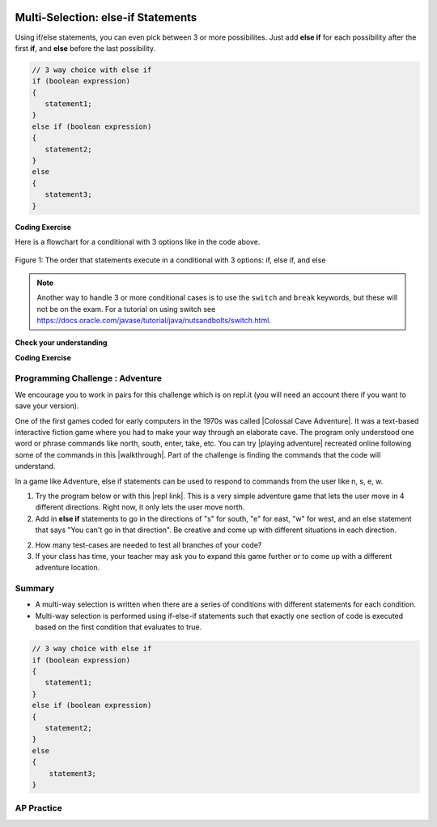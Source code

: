 .. qnum::
   :prefix: 3-4-
   :start: 1
   
   
.. |CodingEx| image:: ../../_static/codingExercise.png
    :width: 30px
    :align: middle
    :alt: coding exercise
    
    
.. |Exercise| image:: ../../_static/exercise.png
    :width: 35
    :align: middle
    :alt: exercise
    
    
.. |Groupwork| image:: ../../_static/groupwork.png
    :width: 35
    :align: middle
    :alt: groupwork

.. image:: ../../_static/time90.png
    :width: 225
    :align: right
    
Multi-Selection: else-if Statements
===================================

Using if/else statements, you can even pick between 3 or more possibilites. Just add **else if** for each possibility after the first **if**, and **else** before the last possibility.  

.. code-block:: java

    // 3 way choice with else if
    if (boolean expression)
    {
       statement1;
    }
    else if (boolean expression)
    {
       statement2;
    }
    else  
    {
       statement3;
    }
    
|CodingEx| **Coding Exercise**



.. activecode:: lccbElseIf
   :language: java
   :autograde: unittest
   
   Run the code below and try changing the value of x to get each of the three possible lines in the conditional to print.
   ~~~~
   public class TestElseIf
   {
      public static void main(String[] args)
      {
        int x = 2;
        if (x < 0) 
        {
          System.out.println("x is negative");
        }
        else if (x == 0) 
        {      
           System.out.println("x is 0");
        }
        else 
        {
          System.out.println("x is positive");
        }
        System.out.println("after conditional");
      }
   }
   ====
   import static org.junit.Assert.*;
    import org.junit.*;;
    import java.io.*;
    
    public class RunestoneTests extends CodeTestHelper
    {
        @Test
        public void testChangedCode() {
            String origCode = "public class TestElseIf { public static void main(String[] args) { int x = 2; if (x < 0) { System.out.println(\"x is negative\");  } else if (x == 0) {  System.out.println(\"x is 0\"); } else { System.out.println(\"x is positive\"); } System.out.println(\"after conditional\"); } }";
            boolean changed = codeChanged(origCode);
            assertTrue(changed);
        }
    }

Here is a flowchart for a conditional with 3 options like in the code above. 

.. figure:: Figures/Condition-three.png
    :width: 450px
    :align: center
    :figclass: align-center

    Figure 1: The order that statements execute in a conditional with 3 options: if, else if, and else
    
.. note:: 

    Another way to handle 3 or more conditional cases is to use the ``switch`` and ``break`` keywords, but these will not be on the exam.  For a tutorial on using switch see https://docs.oracle.com/javase/tutorial/java/nutsandbolts/switch.html.


|Exercise| **Check your understanding**

.. mchoice:: qcb3_4_1
   :practice: T
   :answer_a: x is negative
   :answer_b: x is zero
   :answer_c: x is positive
   :correct: a
   :feedback_a: When x is equal to -5 the condition of x < 0 is true. 
   :feedback_b: This will only print if x has been set to 0.  Has it?
   :feedback_c: This will only print if x is greater than zero.  Is it?

   What does the following code print when x has been set to -5?
   
   .. code-block:: java 

     if (x < 0) 
     {
        System.out.println("x is negative");
     }
     else if (x == 0) 
     {
        System.out.println("x is zero"); 
     }
     else
     {
        System.out.println("x is positive"); 
     }
     
.. mchoice:: qcb3_4_2
   :practice: T
   :answer_a: x is negative
   :answer_b: x is zero
   :answer_c: x is positive
   :correct: c
   :feedback_a: This will only print if x has been set to a number less than zero. Has it? 
   :feedback_b: This will only print if x has been set to 0.  Has it?
   :feedback_c: The first condition is false and x is not equal to zero so the else will execute.  

   What does the following code print when x has been set to 2000?
   
   .. code-block:: java 

     if (x < 0) 
     {
        System.out.println("x is negative");
     }
     else if (x == 0)
     {
        System.out.println("x is zero"); 
     }
     else
     {
        System.out.println("x is positive"); 
     }
     
.. mchoice:: qcb3_4_3
   :practice: T
   :answer_a: first quartile
   :answer_b: second quartile
   :answer_c: third quartile
   :answer_d: fourth quartile
   :correct: d
   :feedback_a: This will only print if x is less than 0.25.
   :feedback_b: This will only print if x is greater than or equal to 0.25 and less than 0.5.
   :feedback_c: The first only print if x is greater than or equal to 0.5 and less than 0.75.
   :feedback_d: This will print whenever x is greater than or equal to 0.75.

   What does the following code print when x has been set to .8?
   
   .. code-block:: java 

     if (x < .25) 
     {
         System.out.println("first quartile");
     }
     else if (x < .5) 
     {
         System.out.println("second quartile"); 
     }
     else if (x < .75) 
     {
         System.out.println("third quartile");
     }
     else 
     {
         System.out.println("fourth quartile");
     }
 
|CodingEx| **Coding Exercise**



.. activecode:: lccbIfDebug
   :language: java
   :autograde: unittest
   :practice: T

   The else-if connection is necessary if you want to hook up conditionals together. In the following code, there are 4 separate if statements instead of the if-else-if pattern. Will this code print out the correct grade? First, trace through the code to see why it prints out the incorrect grade. Use the Code Lens button. Then, fix the code by adding in 3 else's to connect the if statements and see if it works.
   ~~~~
   public class IfDebug
   {
      public static void main(String[] args)
      {
          int score = 93;
          String grade = "";
        
          if (score >= 90) 
          {
             grade = "A";
          }
          if (score >= 80) 
          {
            grade = "B";
          }
          if (score >= 70) 
          {
             grade = "C";
          }
          if (score >= 60) 
          {
             grade = "D";
          }
          else
          {
             grade = "F";
          }
        
          System.out.println(grade);
      }
   }
   ====
   // Test Code for Lesson 3.4 - lccbIfDebug
    import static org.junit.Assert.*;
    import org.junit.After;
    import org.junit.Before;
    import org.junit.Test;
    import java.io.*;

    public class RunestoneTests extends CodeTestHelper
    {
        @Test
        public void testMainCorrectOutput() throws IOException
        {
            String output = getMethodOutput("main");
            String expected = "A\n";
            boolean passed = getResults(expected, output, "Expected output from main");
            assertTrue(passed);
        }

        @Test
        public void testCodeContainsFourElses()
        {
            String code = getCode();
            String[] tokens = code.split("\\s+");

            int expectedElseCount = 4;
            int actualElseCount  = 0;
            for (int i = 0; i < tokens.length; i++) {
                if (tokens[i].equals("else")) {
                    actualElseCount++;
                }
            }
            boolean passed = getResults(expectedElseCount, actualElseCount, "Expected number of else's");
            assertTrue(passed);
        }
    }



.. activecode::  ifelseifBattery
  :language: java
  :autograde: unittest
  :practice: T
     
  Finish the following code so that it prints "Plug in your phone!" if the battery is below 50, "Unplug your phone!" if it is above 100, and "All okay!" otherwise. Change the battery value to test all 3 conditions.
  ~~~~
  public class BatteryTest
  {
      public static void main(String[] args)
      {
          int battery = 60;
          
          System.out.println("All okay!");
      }
  }
  ====
  import static org.junit.Assert.*;
    import org.junit.*;;
    import java.io.*;

    public class RunestoneTests extends CodeTestHelper
    {
        @Test
        public void testChangedCode() {
            String origCode = "public class BatteryTest {  public static void main(String[] args)  {  int battery = 60;  System.out.println(\"All okay!\");  }  }";

            boolean changed = codeChanged(origCode);
            assertTrue(changed);
        }

        @Test
        public void testCodeContains3(){
          boolean ifCheck1 = checkCodeContains("if statement for battery above 100", "if (battery > 100)");
            assertTrue(ifCheck1);
        }

        @Test
        public void testCodeContains5(){
            boolean ifCheck1 = checkCodeContains("if statement for battery less than 50", "if (battery < 50)");
            assertTrue(ifCheck1);
        }

        @Test
        public void testCodeContains4(){
          boolean ifCheck2 = checkCodeContains("else", "else");
          assertTrue(ifCheck2);
        }
    }

|Groupwork| Programming Challenge : Adventure
---------------------------------------------

.. image:: Figures/adventure.jpg
    :width: 200
    :align: left
    :alt: Adventure map
    
.. |Colossal Cave Adventure| raw:: html

   <a href="https://en.wikipedia.org/wiki/Colossal_Cave_Adventure" target="_blank" style="text-decoration:underline">Colossal Cave Adventure</a>
   
.. |playing Adventure| raw:: html

   <a href="http://www.web-adventures.org/cgi-bin/webfrotz?s=Adventure" target="_blank" style="text-decoration:underline">playing Adventure</a>
   
.. |walkthrough| raw:: html

   <a href="http://www.sierrahelp.com/Walkthroughs/AdventureWalkthrough.html#in" target="_blank" style="text-decoration:underline">walkthrough</a>

.. |repl link| raw:: html

   <a href="https://replit.com/@BerylHoffman/Adventure" target="_blank" style="text-decoration:underline">repl link</a>


We encourage you to work in pairs for this challenge which is on repl.it (you will need an account there if you want to save your version).

One of the first games coded for early computers in the 1970s was called |Colossal Cave Adventure|. It was a text-based interactive fiction game where you had to make your way through an elaborate cave. The program only understood one word or phrase commands like north, south, enter, take, etc. You can try |playing adventure| recreated online following some of the commands in this |walkthrough|. Part of the challenge is finding the commands that the code will understand. 

In a game like Adventure, else if statements can be used to respond to commands from the user like n, s, e, w.  

1. Try the program below or with this |repl link|. This is a very simple adventure game that lets the user move in 4 different directions. Right now, it only lets the user move north.

2. Add in **else if** statements to go in the directions of "s" for south, "e" for east, "w" for west, and an else statement that says "You can't go in that direction". Be creative and come up with different situations in each direction. 

2. How many test-cases are needed to test all branches of your code?

3. If your class has time, your teacher may ask you to expand this game further or to come up with a different adventure location. 


.. raw:: html

    <iframe height="650px" width="100%" style="max-width:90%; margin-left:5%" src="https://replit.com/@BerylHoffman/Adventure?lite=true" scrolling="no" frameborder="no" allowtransparency="true" allowfullscreen="true" sandbox="allow-forms allow-pointer-lock allow-popups allow-same-origin allow-scripts allow-modals"></iframe>

.. activecode:: challenge3-4-ElseIf-Adventure-autograde
  :language: java
  :autograde: unittest  

  Copy and paste your all of your code from repl.it and run to see if it passes the autograder tests. Include the link to your repl.it code in comments. Note that this code will only run with the autograder's input and will not ask the user for input.
  ~~~~
  // Copy in your link to your code on repl.it here:
  // Copy in all of your code from repl.it below (include import and public class Main)
       

  ====
  import static org.junit.Assert.*;
    import org.junit.*;
    import java.io.*;

    public class RunestoneTests extends CodeTestHelper
    {
        public RunestoneTests() {
           super("Main", input1.replaceAll(" ", "\n")); // For Book
        }

        private static int goal = 5;
        private static String input1 = "n s e w y y y y y y y y y y y y y y";
        private static String input2 = "s e w y n y y y y y y y y y y y y y";
        private static String input3 = "e w y n s y y y y y y y y y y y y y";
        private static String input4 = "w y n s e y y y y y y y y y y y y y";
        private static String input5 = "y n s e w y y y y y y y y y y y y y";
        private String output1, output2, output3, output4, output5;

        @Test
        public void test1()
        {
            String input = input1.replaceAll(" ", "\n");
            String output = getMethodOutputWithInput("main", input);
            output1 = output;

            String[] lines = output.split("\n");

            boolean passed = lines.length >= goal;

            passed = getResults(goal +"+ lines", "" + lines.length + " lines", "Outputs at least " + goal +" lines", passed);
            assertTrue(passed);
        }

        @Test
        public void test2()
        {
            String input = input2.replaceAll(" ", "\n");
            String output = getMethodOutputWithInput("main", input);
            output2 = output;

            input = input3.replaceAll(" ", "\n");
            output = getMethodOutputWithInput("main", input);
            output3 = output;

            input = input4.replaceAll(" ", "\n");
            output = getMethodOutputWithInput("main", input);
            output4 = output;

            input = input5.replaceAll(" ", "\n");
            output = getMethodOutputWithInput("main", input);
            output5 = output;

            if (output1 == null) {
                input = input1.replaceAll(" ", "\n");
                output1 = getMethodOutputWithInput("main", input);
            }

            boolean passed = !output1.equals(output2) && !output1.equals(output3) && !output1.equals(output4) && !output1.equals(output5);

            passed = getResults("true", "" + passed, "Outputs different results for different inputs", passed);
            assertTrue(passed);
        }

        @Test
        public void test3()
        {
            String code = getCode();
            int num = countOccurences(code, "if");
            boolean passed = num >= 4;

            getResults("4", "" + num, "Number of if statements", passed);
            assertTrue(passed);
        }

        @Test
        public void test4()
        {
            String code = getCode();
            int elseif = countOccurences(code, "else if");
            boolean passed = elseif >= 3;

            getResults(""+3, ""+elseif, "Number of else if statements", passed);
            assertTrue(passed);
        }

        @Test
        public void test5()
        {
            String code = getCode();
            int num = countOccurences(code, "else {");
            boolean passed = num >= 1;

            getResults("1", "" + num, "Number of else statements", passed);
            assertTrue(passed);
        }
    }



   
Summary
--------

- A multi-way selection is written when there are a series of conditions with different statements for each condition. 

- Multi-way selection is performed using if-else-if statements such that exactly one section of code is executed based on the first condition that evaluates to true.

.. code-block:: java

    // 3 way choice with else if
    if (boolean expression)
    {
       statement1;
    }
    else if (boolean expression)
    { 
       statement2;
    }
    else  
    {
        statement3;
    }

AP Practice
------------

.. mchoice:: AP3-4-1
    :practice: T

    Assume an int variable x has been properly declared and initialized.
    Which of the following code segments will print out "High" if *x* is 66 and above, 
    "Medium" is *x* is between 33-65, and "Low" if *x* is below 33.

    .. code-block:: java

       I.   if (x > 66)  
            {
              System.out.println("High");
            }
            else if (x > 33)
            {
              System.out.println("Medium");
            }
            else {
              System.out.println("Low");
            }

       II.  if (x < 33) 
            {
              System.out.println("Low");
            }
            else if (x < 66)
            {
              System.out.println("Medium");
            }
            else {
              System.out.println("High");
            }

       III. if (x >= 66)   
            {
              System.out.println("High");
            }
            if (x >= 33)
            {
              System.out.println("Medium");
            }
            if (x < 33) 
            {
              System.out.println("Low");
            }


    - I only

      - If x = 66, it should print out "High".

    - II only

      + Correct!

    - III only

      - If x is 66, the code in III. will print out more than one thing.

    - I and II only

      - If x = 66, it should print out "High".

    - II and III only

      - If x is 66, the code in III. will print out more than one thing.


